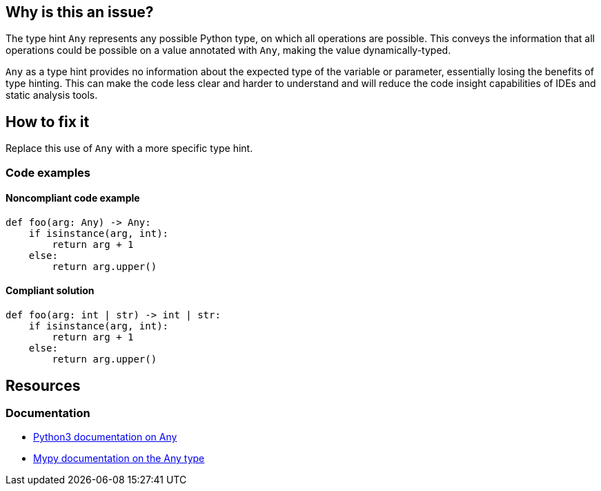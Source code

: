 == Why is this an issue?

The type hint `Any` represents any possible Python type, on which all operations are possible. This conveys the information that all operations could be possible on a value annotated with `Any`, making the value dynamically-typed.

`Any` as a type hint provides no information about the expected type of the variable or parameter, essentially losing the benefits of type hinting. This can make the code less clear and harder to understand and will reduce the code insight capabilities of IDEs and static analysis tools.

== How to fix it
Replace this use of `Any` with a more specific type hint.

=== Code examples

==== Noncompliant code example

[source,python]
----
def foo(arg: Any) -> Any:
    if isinstance(arg, int):
        return arg + 1
    else:
        return arg.upper()

----

==== Compliant solution

[source,python]
----
def foo(arg: int | str) -> int | str:
    if isinstance(arg, int):
        return arg + 1
    else:
        return arg.upper()
----

== Resources
=== Documentation
* https://docs.python.org/3/library/typing.html#the-any-type[Python3 documentation on Any]
* https://mypy.readthedocs.io/en/stable/kinds_of_types.html#the-any-type[Mypy documentation on the Any type]
